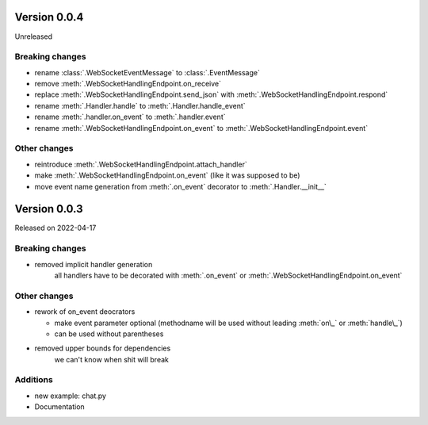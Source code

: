 Version 0.0.4
-------------

Unreleased

Breaking changes
^^^^^^^^^^^^^^^^

- rename :class:`.WebSocketEventMessage` to :class:`.EventMessage`
- remove :meth:`.WebSocketHandlingEndpoint.on_receive`
- replace :meth:`.WebSocketHandlingEndpoint.send_json` with :meth:`.WebSocketHandlingEndpoint.respond`
- rename :meth:`.Handler.handle` to :meth:`.Handler.handle_event`
- rename :meth:`.handler.on_event` to :meth:`.handler.event`
- rename :meth:`.WebSocketHandlingEndpoint.on_event` to :meth:`.WebSocketHandlingEndpoint.event`

Other changes
^^^^^^^^^^^^^

- reintroduce :meth:`.WebSocketHandlingEndpoint.attach_handler`
- make :meth:`.WebSocketHandlingEndpoint.on_event` (like it was supposed to be)
- move event name generation from :meth:`.on_event` decorator to :meth:`.Handler.__init__`

Version 0.0.3
-------------

Released on 2022-04-17


Breaking changes
^^^^^^^^^^^^^^^^

- removed implicit handler generation
    all handlers have to be decorated with :meth:`.on_event` or :meth:`.WebSocketHandlingEndpoint.on_event`


Other changes
^^^^^^^^^^^^^

- rework of on_event deocrators

  - make event parameter optional (methodname will be used without leading :meth:`on\_` or :meth:`handle\_`)
  - can be used without parentheses

- removed upper bounds for dependencies
    we can't know when shit will break


Additions
^^^^^^^^^

- new example: chat.py
- Documentation
